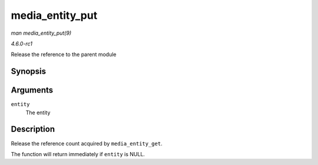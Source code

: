 
.. _API-media-entity-put:

================
media_entity_put
================

*man media_entity_put(9)*

*4.6.0-rc1*

Release the reference to the parent module


Synopsis
========

.. c:function:: void media_entity_put( struct media_entity * entity )

Arguments
=========

``entity``
    The entity


Description
===========

Release the reference count acquired by ``media_entity_get``.

The function will return immediately if ``entity`` is NULL.
